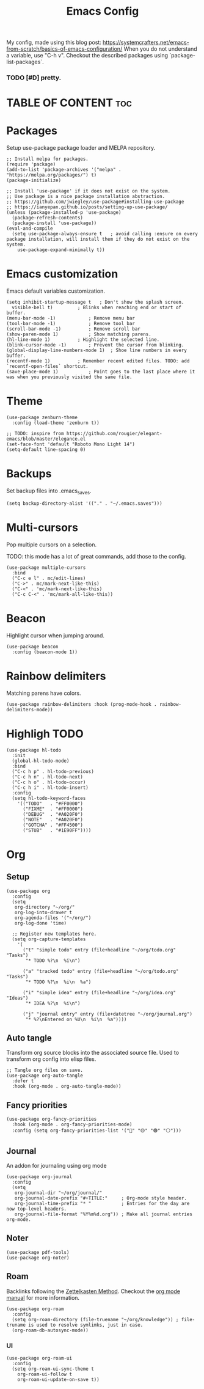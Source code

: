#+title: Emacs Config
#+PROPERTY: header-args :tangle init.el
#+STARTUP: overview
#+auto_tangle: t

My config, made using this blog post: https://systemcrafters.net/emacs-from-scratch/basics-of-emacs-configuration/
When you do not understand a variable, use "C-h v".
Checkout the described packages using `package-list-packages`.

*** TODO [#D] pretty.


* TABLE OF CONTENT :toc:
* Packages

Setup use-package package loader and MELPA repository.

#+begin_src elisp
  ;; Install melpa for packages.
  (require 'package)
  (add-to-list 'package-archives '("melpa" . "https://melpa.org/packages/") t)
  (package-initialize)

  ;; Install 'use-package' if it does not exist on the system.
  ;; Use package is a nice package installation abstraction.
  ;; https://github.com/jwiegley/use-package#installing-use-package
  ;; https://ianyepan.github.io/posts/setting-up-use-package/
  (unless (package-installed-p 'use-package)
    (package-refresh-contents)
    (package-install 'use-package))
  (eval-and-compile
    (setq use-package-always-ensure t  	; avoid calling :ensure on every package installation, will install them if they do not exist on the system.
	  use-package-expand-minimally t))
#+end_src

* Emacs customization

Emacs default variables customization.

#+begin_src elisp
  (setq inhibit-startup-message t	; Don't show the splash screen.
	visible-bell t)			; Blinks when reaching end or start of buffer.
  (menu-bar-mode -1)			; Remove menu bar
  (tool-bar-mode -1)			; Remove tool bar
  (scroll-bar-mode -1)			; Remove scroll bar
  (show-paren-mode 1)			; Show matching parens.
  (hl-line-mode 1)			; Highlight the selected line.
  (blink-cursor-mode -1)		; Prevent the cursor from blinking.
  (global-display-line-numbers-mode 1)	; Shoe line numbers in every buffer.
  (recentf-mode 1)			; Remember recent edited files. TODO: add `recentf-open-files` shortcut.
  (save-place-mode 1)			; Point goes to the last place where it was when you previously visited the same file.
#+end_src

* Theme

#+begin_src elisp
  (use-package zenburn-theme
    :config (load-theme 'zenburn t))

  ;; TODO: inspire from https://github.com/rougier/elegant-emacs/blob/master/elegance.el
  (set-face-font 'default "Roboto Mono Light 14")
  (setq-default line-spacing 0)
#+end_src

* Backups

Set backup files into .emacs_saves.

#+begin_src elisp
  (setq backup-directory-alist '(("." . "~/.emacs.saves")))
#+end_src

* Multi-cursors

Pop multiple cursors on a selection.

TODO: this mode has a lot of great commands, add those to the config.

#+begin_src elisp
  (use-package multiple-cursors
    :bind
    ("C-c e l" . mc/edit-lines)
    ("C->" . mc/mark-next-like-this)
    ("C-<" . 'mc/mark-next-like-this)
    ("C-c C-<" . 'mc/mark-all-like-this))
#+end_src

* Beacon

Highlight cursor when jumping around.

#+begin_src elisp
  (use-package beacon
    :config (beacon-mode 1))
#+end_src

* Rainbow delimiters

Matching parens have colors.

#+begin_src elisp
  (use-package rainbow-delimiters :hook (prog-mode-hook . rainbow-delimiters-mode))
#+end_src

* Highligh TODO

#+begin_src elisp
  (use-package hl-todo
    :init
    (global-hl-todo-mode)
    :bind
    ("C-c h p" . hl-todo-previous)
    ("C-c h n" . hl-todo-next)
    ("C-c h o" . hl-todo-occur)
    ("C-c h i" . hl-todo-insert)
    :config
    (setq hl-todo-keyword-faces
	  '(("TODO"   . "#FF0000")
	    ("FIXME"  . "#FF0000")
	    ("DEBUG"  . "#A020F0")
	    ("NOTE"   . "#A020F0")
	    ("GOTCHA" . "#FF4500")
	    ("STUB"   . "#1E90FF"))))
#+end_src

* Org
** Setup

#+begin_src elisp
  (use-package org
    :config
    (setq
     org-directory "~/org/"
     org-log-into-drawer t
     org-agenda-files '("~/org/")
     org-log-done 'time)

    ;; Register new templates here.
    (setq org-capture-templates
	  '(
	    ("t" "simple todo" entry (file+headline "~/org/todo.org" "Tasks")
	     "* TODO %?\n  %i\n")

	    ("a" "tracked todo" entry (file+headline "~/org/todo.org" "Tasks")
	     "* TODO %?\n  %i\n  %a")

	    ("i" "simple idea" entry (file+headline "~/org/idea.org" "Ideas")
	     "* IDEA %?\n  %i\n")

	    ("j" "journal entry" entry (file+datetree "~/org/journal.org")
	     "* %?\nEntered on %U\n  %i\n  %a"))))
#+end_src

** Auto tangle

Transform org source blocks into the associated source file.
Used to transform org config into elisp files.

#+begin_src elisp
  ;; Tangle org files on save.
  (use-package org-auto-tangle
    :defer t
    :hook (org-mode . org-auto-tangle-mode))
#+end_src

** Fancy priorities

#+begin_src elisp
  (use-package org-fancy-priorities
    :hook (org-mode . org-fancy-priorities-mode)
    :config (setq org-fancy-priorities-list '("🔴" "🟡" "🟢" "⚪")))
#+end_src

** Journal

An addon for journaling using org mode

#+begin_src elisp
  (use-package org-journal
    :config
    (setq
     org-journal-dir "~/org/journal/"
     org-journal-date-prefix "#+TITLE:"     ; Org-mode style header.
     org-journal-time-prefix "* "           ; Entries for the day are now top-level headers.
     org-journal-file-format "%Y%m%d.org")) ; Make all journal entries org-mode.
#+end_src

** Noter

#+begin_src elisp
  (use-package pdf-tools)
  (use-package org-noter)
#+end_src

** Roam

Backlinks following the [[https://www.orgroam.com/manual.html#A-Brief-Introduction-to-the-Zettelkasten-Method][Zettelkasten Method]].
Checkout the [[https://www.orgroam.com/manual.html#Setting-up-Org_002droam][org mode manual]] for more information.

#+begin_src elisp
  (use-package org-roam
    :config
    (setq org-roam-directory (file-truename "~/org/knowledge")) ; file-truname is used to resolve symlimks, just in case.
    (org-roam-db-autosync-mode))
#+end_src

*** UI

#+begin_src elisp
  (use-package org-roam-ui
    :config
    (setq org-roam-ui-sync-theme t
	  org-roam-ui-follow t
	  org-roam-ui-update-on-save t))
#+end_src
